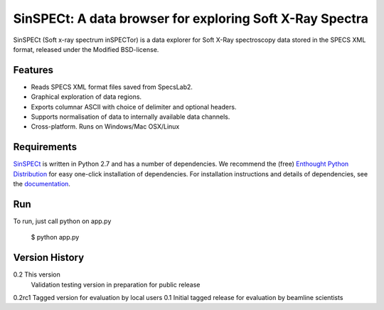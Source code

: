 SinSPECt: A data browser for exploring Soft X-Ray Spectra
=========================================================

SinSPECt (Soft x-ray spectrum inSPECTor)
is a data explorer for Soft X-Ray spectroscopy data stored in the SPECS XML format,
released under the Modified BSD-license.

Features
--------
- Reads SPECS XML format files saved from SpecsLab2.
- Graphical exploration of data regions.
- Exports columnar ASCII with choice of delimiter and optional headers.
- Supports normalisation of data to internally available data channels.
- Cross-platform. Runs on Windows/Mac OSX/Linux

Requirements
------------
`SinSPECt`_ is written in Python 2.7 and has a number of dependencies.
We recommend the (free) `Enthought Python Distribution`_ for easy one-click installation of dependencies.
For installation instructions and details of dependencies, see the `documentation`_.

.. _`Enthought Python Distribution`: http://www.enthought.com/products/epd_free.php
.. _`documentation`: http://sinspect.readthedocs.org/en/latest/installation.html
.. _`SinSPECt`: http://www.synchrotron.org.au/sinspect

Run
---
To run, just call python on app.py

    $ python app.py

Version History
---------------
0.2 This version
    Validation testing version in preparation for public release
0.2rc1 Tagged version for evaluation by local users
0.1 Initial tagged release for evaluation by beamline scientists